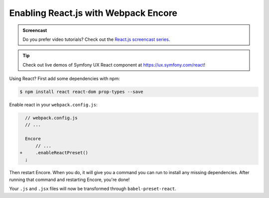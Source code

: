 Enabling React.js with Webpack Encore
=====================================

.. admonition:: Screencast
    :class: screencast

    Do you prefer video tutorials? Check out the `React.js screencast series`_.

.. tip::

    Check out live demos of Symfony UX React component at `https://ux.symfony.com/react`_!
    
Using React? First add some dependencies with npm:

.. code-block:: terminal

    $ npm install react react-dom prop-types --save

Enable react in your ``webpack.config.js``:

.. code-block:: diff

      // webpack.config.js
      // ...

      Encore
          // ...
    +     .enableReactPreset()
      ;


Then restart Encore. When you do, it will give you a command you can run to
install any missing dependencies. After running that command and restarting
Encore, you're done!

Your ``.js`` and ``.jsx`` files will now be transformed through ``babel-preset-react``.

.. _`React.js screencast series`: https://symfonycasts.com/screencast/reactjs
.. _`https://ux.symfony.com/react`: https://ux.symfony.com/react
